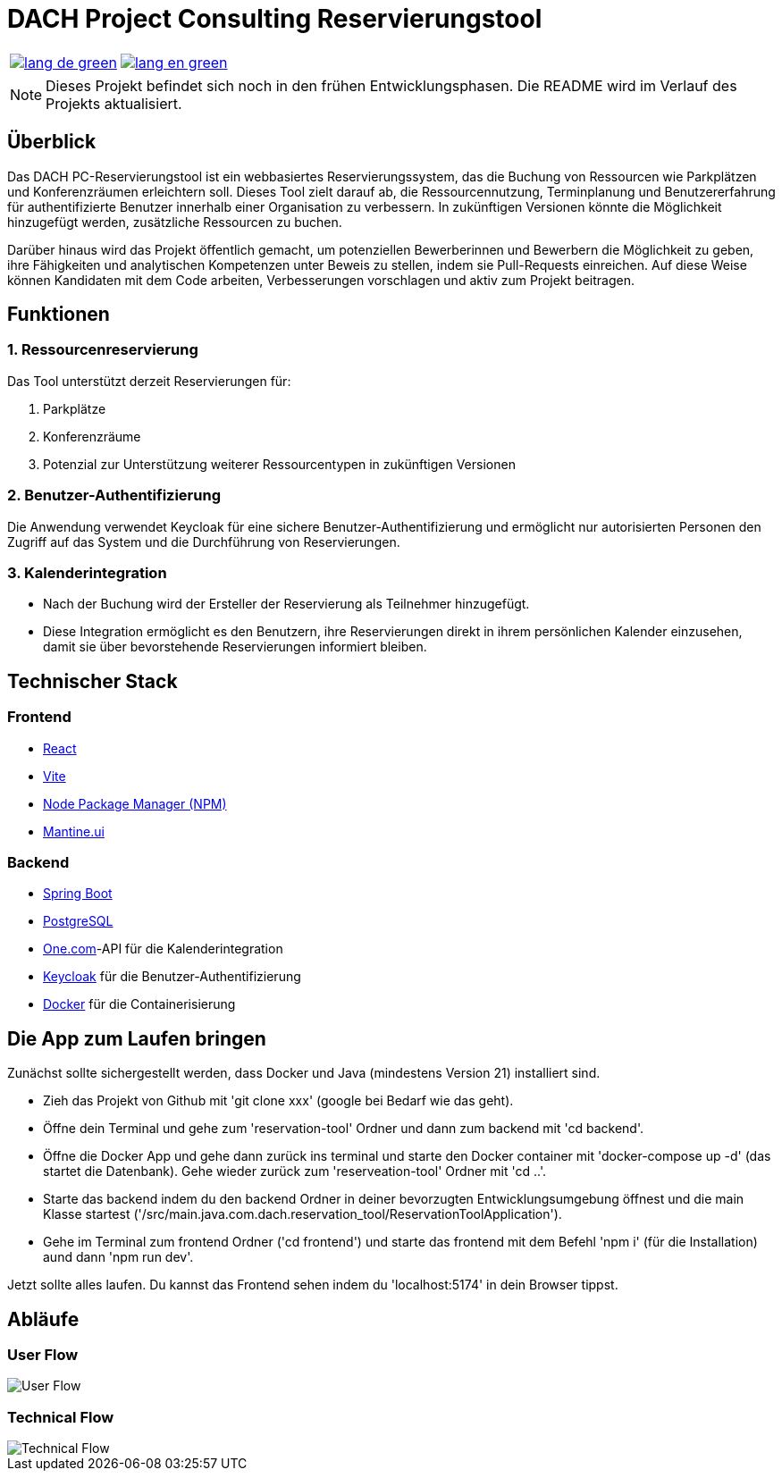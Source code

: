 = DACH Project Consulting Reservierungstool
:icons: font

[%autowidth, cols="a,a", frame=none, grid=none]
|===
| image::https://img.shields.io/badge/lang-de-green.svg[link=README.de.adoc]
| image::https://img.shields.io/badge/lang-en-green.svg[link=README.adoc]
|===

NOTE: Dieses Projekt befindet sich noch in den frühen Entwicklungsphasen. Die README wird im Verlauf des Projekts aktualisiert.

== Überblick
Das DACH PC-Reservierungstool ist ein webbasiertes Reservierungssystem, das die Buchung von Ressourcen wie Parkplätzen und Konferenzräumen erleichtern soll. Dieses Tool zielt darauf ab, die Ressourcennutzung, Terminplanung und Benutzererfahrung für authentifizierte Benutzer innerhalb einer Organisation zu verbessern. In zukünftigen Versionen könnte die Möglichkeit hinzugefügt werden, zusätzliche Ressourcen zu buchen.

Darüber hinaus wird das Projekt öffentlich gemacht, um potenziellen Bewerberinnen und Bewerbern die Möglichkeit zu geben, ihre Fähigkeiten und analytischen Kompetenzen unter Beweis zu stellen, indem sie Pull-Requests einreichen. Auf diese Weise können Kandidaten mit dem Code arbeiten, Verbesserungen vorschlagen und aktiv zum Projekt beitragen.

== Funktionen

=== 1. Ressourcenreservierung

Das Tool unterstützt derzeit Reservierungen für:

1. Parkplätze
2. Konferenzräume
3. Potenzial zur Unterstützung weiterer Ressourcentypen in zukünftigen Versionen

=== 2. Benutzer-Authentifizierung

Die Anwendung verwendet Keycloak für eine sichere Benutzer-Authentifizierung und ermöglicht nur autorisierten Personen den Zugriff auf das System und die Durchführung von Reservierungen.

=== 3. Kalenderintegration

- Nach der Buchung wird der Ersteller der Reservierung als Teilnehmer hinzugefügt.
- Diese Integration ermöglicht es den Benutzern, ihre Reservierungen direkt in ihrem persönlichen Kalender einzusehen, damit sie über bevorstehende Reservierungen informiert bleiben.

== Technischer Stack

=== Frontend
- https://react.dev/[React]
- https://vite.dev/[Vite]
- https://www.npmjs.com/[Node Package Manager (NPM)]
- https://mantine.dev/[Mantine.ui]

=== Backend
- https://spring.io/[Spring Boot]
- https://www.postgresql.org/[PostgreSQL]
- https://www.one.com/de/[One.com]-API für die Kalenderintegration
- https://www.keycloak.org/[Keycloak] für die Benutzer-Authentifizierung
- https://www.docker.com/[Docker] für die Containerisierung

== Die App zum Laufen bringen
Zunächst sollte sichergestellt werden, dass Docker und Java (mindestens Version 21) installiert sind.

* Zieh das Projekt von Github mit 'git clone xxx' (google bei Bedarf wie das geht).
* Öffne dein Terminal und gehe zum 'reservation-tool' Ordner und dann zum backend mit 'cd backend'.
* Öffne die Docker App und gehe dann zurück ins terminal und starte den Docker container mit 'docker-compose up -d' (das startet die Datenbank). Gehe wieder zurück zum 'reserveation-tool' Ordner mit 'cd ..'.
* Starte das backend indem du den backend Ordner in deiner bevorzugten Entwicklungsumgebung öffnest und die main Klasse startest ('/src/main.java.com.dach.reservation_tool/ReservationToolApplication').
* Gehe im Terminal zum frontend Ordner ('cd frontend') und starte das frontend mit dem Befehl 'npm i' (für die Installation) aund dann 'npm run dev'.

Jetzt sollte alles laufen. Du kannst das Frontend sehen indem du 'localhost:5174' in dein Browser tippst.

== Abläufe

=== User Flow
image::assets/UserFlow.png[User Flow]

=== Technical Flow
image::assets/TechnicalFlow.png[Technical Flow]